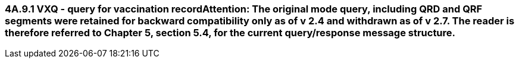 === 4A.9.1 VXQ - query for vaccination record**Attention**: The original mode query, including QRD and QRF segments were retained for backward compatibility only as of v 2.4 and withdrawn as of v 2.7. The reader is therefore referred to Chapter 5, section 5.4, for the current query/response message structure.
